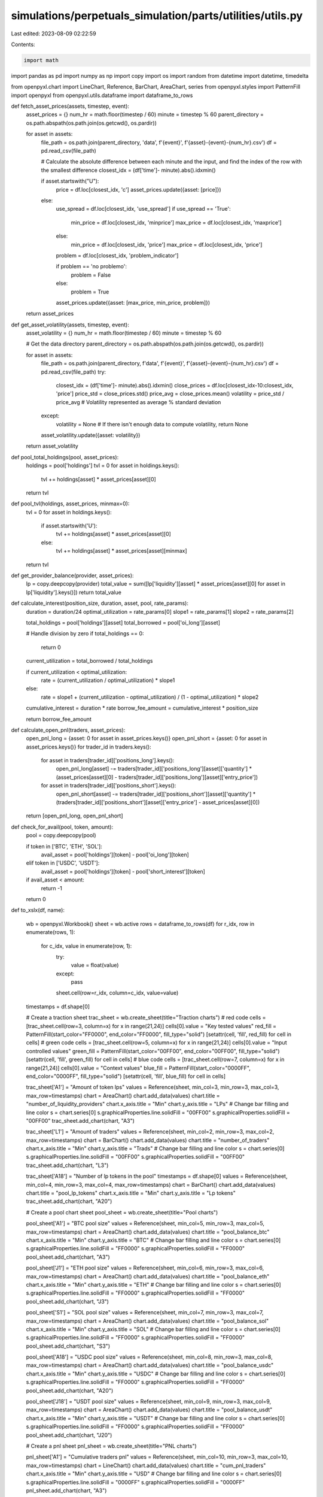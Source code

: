 simulations/perpetuals_simulation/parts/utilities/utils.py
==========================================================

Last edited: 2023-08-09 02:22:59

Contents:

.. code-block:: py

    import math
import pandas as pd
import numpy as np
import copy
import os
import random
from datetime import datetime, timedelta

from openpyxl.chart import LineChart, Reference, BarChart, AreaChart, series
from openpyxl.styles import PatternFill
import openpyxl
from openpyxl.utils.dataframe import dataframe_to_rows

def fetch_asset_prices(assets, timestep, event):
    asset_prices = {}
    num_hr = math.floor(timestep / 60)
    minute = timestep % 60
    parent_directory = os.path.abspath(os.path.join(os.getcwd(), os.pardir))


    for asset in assets:
        file_path = os.path.join(parent_directory, 'data', f'{event}', f'{asset}-{event}-{num_hr}.csv')
        df = pd.read_csv(file_path)

        # Calculate the absolute difference between each minute and the input, and find the index of the row with the smallest difference
        closest_idx = (df['time']- minute).abs().idxmin()

        if asset.startswith("U"):
            price = df.loc[closest_idx, 'c']
            asset_prices.update({asset: [price]})
        else:
            use_spread = df.loc[closest_idx, 'use_spread']
            if use_spread == 'True':
                min_price = df.loc[closest_idx, 'minprice']
                max_price = df.loc[closest_idx, 'maxprice']
            else:
                min_price = df.loc[closest_idx, 'price']
                max_price = df.loc[closest_idx, 'price']

            problem = df.loc[closest_idx, 'problem_indicator']

            if problem == 'no problemo':
                problem = False
            else:
                problem = True

            asset_prices.update({asset: [max_price, min_price, problem]})

    return asset_prices

def get_asset_volatility(assets, timestep, event):
    asset_volatility = {}
    num_hr = math.floor(timestep / 60)
    minute = timestep % 60

    # Get the data directory
    parent_directory = os.path.abspath(os.path.join(os.getcwd(), os.pardir))

    for asset in assets:
        file_path = os.path.join(parent_directory, f'data', f'{event}', f'{asset}-{event}-{num_hr}.csv')
        df = pd.read_csv(file_path) 
        try:
            closest_idx = (df['time']- minute).abs().idxmin()
            close_prices = df.loc[closest_idx-10:closest_idx, 'price']
            price_std = close_prices.std()
            price_avg = close_prices.mean()
            volatility = price_std / price_avg  # Volatility represented as average % standard deviation
        except:
            volatility = None  # If there isn't enough data to compute volatility, return None

        asset_volatility.update({asset: volatility})
    return asset_volatility

def pool_total_holdings(pool, asset_prices):
    holdings = pool['holdings']
    tvl = 0
    for asset in holdings.keys():
        tvl += holdings[asset] * asset_prices[asset][0]
    return tvl

def pool_tvl(holdings, asset_prices, minmax=0):
    tvl = 0
    for asset in holdings.keys():
        if asset.startswith('U'):
            tvl += holdings[asset] * asset_prices[asset][0]
        else:
            tvl += holdings[asset] * asset_prices[asset][minmax]
    return tvl

def get_provider_balance(provider, asset_prices):
    lp = copy.deepcopy(provider)
    total_value = sum([lp['liquidity'][asset] * asset_prices[asset][0] for asset in lp['liquidity'].keys()])
    return total_value

def calculate_interest(position_size, duration, asset, pool, rate_params):
    duration = duration/24
    optimal_utilization = rate_params[0]
    slope1 = rate_params[1]
    slope2 = rate_params[2]

    total_holdings = pool['holdings'][asset]
    total_borrowed = pool['oi_long'][asset]

    # Handle division by zero
    if total_holdings == 0:
        return 0

    current_utilization = total_borrowed / total_holdings

    if current_utilization < optimal_utilization:
        rate = (current_utilization / optimal_utilization) * slope1
    else:
        rate = slope1 + (current_utilization - optimal_utilization) / (1 - optimal_utilization) * slope2

    cumulative_interest = duration * rate
    borrow_fee_amount = cumulative_interest * position_size

    return borrow_fee_amount

def calculate_open_pnl(traders, asset_prices):
    open_pnl_long = {asset: 0 for asset in asset_prices.keys()}
    open_pnl_short = {asset: 0 for asset in asset_prices.keys()}
    for trader_id in traders.keys():
        for asset in traders[trader_id]['positions_long'].keys():
            open_pnl_long[asset] -= traders[trader_id]['positions_long'][asset]['quantity'] * (asset_prices[asset][0] - traders[trader_id]['positions_long'][asset]['entry_price'])
        for asset in traders[trader_id]['positions_short'].keys():
            open_pnl_short[asset] -= traders[trader_id]['positions_short'][asset]['quantity'] * (traders[trader_id]['positions_short'][asset]['entry_price'] - asset_prices[asset][0])

    return [open_pnl_long, open_pnl_short]

def check_for_avail(pool, token, amount):
    pool = copy.deepcopy(pool)

    if token in ['BTC', 'ETH', 'SOL']:
        avail_asset = pool['holdings'][token] - pool['oi_long'][token]
    elif token in ['USDC', 'USDT']:
        avail_asset = pool['holdings'][token] - pool['short_interest'][token]

    if avail_asset < amount:
        return -1
    
    return 0

def to_xslx(df, name):

    wb = openpyxl.Workbook()
    sheet = wb.active
    rows = dataframe_to_rows(df)
    for r_idx, row in enumerate(rows, 1):
        for c_idx, value in enumerate(row, 1):
            try:
                value = float(value)
            except:
                pass
            sheet.cell(row=r_idx, column=c_idx, value=value)
    timestamps = df.shape[0]

    # Create a traction sheet
    trac_sheet = wb.create_sheet(title="Traction charts")
    # red code
    cells = [trac_sheet.cell(row=3, column=x) for x in range(21,24)]
    cells[0].value = "Key tested values"
    red_fill = PatternFill(start_color="FF0000", end_color="FF0000", fill_type="solid")
    [setattr(cell, 'fill', red_fill) for cell in cells]
    # green code
    cells = [trac_sheet.cell(row=5, column=x) for x in range(21,24)]
    cells[0].value = "Input controlled values"
    green_fill = PatternFill(start_color="00FF00", end_color="00FF00", fill_type="solid")
    [setattr(cell, 'fill', green_fill) for cell in cells]
    # blue code
    cells = [trac_sheet.cell(row=7, column=x) for x in range(21,24)]
    cells[0].value = "Context values"
    blue_fill = PatternFill(start_color="0000FF", end_color="0000FF", fill_type="solid")
    [setattr(cell, 'fill', blue_fill) for cell in cells]

    trac_sheet['A1'] = "Amount of token lps"
    values = Reference(sheet, min_col=3, min_row=3, max_col=3, max_row=timestamps)
    chart = AreaChart()
    chart.add_data(values)
    chart.title = "number_of_liquidity_providers"
    chart.x_axis.title = "Min"
    chart.y_axis.title = "LPs"
    # Change bar filling and line color 
    s = chart.series[0]
    s.graphicalProperties.line.solidFill = "00FF00"
    s.graphicalProperties.solidFill = "00FF00"
    trac_sheet.add_chart(chart, "A3")

    trac_sheet['L1'] = "Amount of traders"
    values = Reference(sheet, min_col=2, min_row=3, max_col=2, max_row=timestamps)
    chart = BarChart()
    chart.add_data(values)
    chart.title = "number_of_traders"
    chart.x_axis.title = "Min"
    chart.y_axis.title = "Trads"
    # Change bar filling and line color 
    s = chart.series[0]
    s.graphicalProperties.line.solidFill = "00FF00"
    s.graphicalProperties.solidFill = "00FF00"
    trac_sheet.add_chart(chart, "L3")

    trac_sheet['A18'] = "Number of lp tokens in the pool"
    timestamps = df.shape[0]
    values = Reference(sheet, min_col=4, min_row=3, max_col=4, max_row=timestamps)
    chart = BarChart()
    chart.add_data(values)
    chart.title = "pool_lp_tokens"
    chart.x_axis.title = "Min"
    chart.y_axis.title = "Lp tokens"
    trac_sheet.add_chart(chart, "A20")

    # Create a pool chart sheet
    pool_sheet = wb.create_sheet(title="Pool charts")

    pool_sheet['A1'] = "BTC pool size"
    values = Reference(sheet, min_col=5, min_row=3, max_col=5, max_row=timestamps)
    chart = AreaChart()
    chart.add_data(values)
    chart.title = "pool_balance_btc"
    chart.x_axis.title = "Min"
    chart.y_axis.title = "BTC"
    # Change bar filling and line color 
    s = chart.series[0]
    s.graphicalProperties.line.solidFill = "FF0000"
    s.graphicalProperties.solidFill = "FF0000"
    pool_sheet.add_chart(chart, "A3")

    pool_sheet['J1'] = "ETH pool size"
    values = Reference(sheet, min_col=6, min_row=3, max_col=6, max_row=timestamps)
    chart = AreaChart()
    chart.add_data(values)
    chart.title = "pool_balance_eth"
    chart.x_axis.title = "Min"
    chart.y_axis.title = "ETH"
    # Change bar filling and line color 
    s = chart.series[0]
    s.graphicalProperties.line.solidFill = "FF0000"
    s.graphicalProperties.solidFill = "FF0000"
    pool_sheet.add_chart(chart, "J3")

    pool_sheet['S1'] = "SOL pool size"
    values = Reference(sheet, min_col=7, min_row=3, max_col=7, max_row=timestamps)
    chart = AreaChart()
    chart.add_data(values)
    chart.title = "pool_balance_sol"
    chart.x_axis.title = "Min"
    chart.y_axis.title = "SOL"
    # Change bar filling and line color 
    s = chart.series[0]
    s.graphicalProperties.line.solidFill = "FF0000"
    s.graphicalProperties.solidFill = "FF0000"
    pool_sheet.add_chart(chart, "S3")

    pool_sheet['A18'] = "USDC pool size"
    values = Reference(sheet, min_col=8, min_row=3, max_col=8, max_row=timestamps)
    chart = AreaChart()
    chart.add_data(values)
    chart.title = "pool_balance_usdc"
    chart.x_axis.title = "Min"
    chart.y_axis.title = "USDC"
    # Change bar filling and line color 
    s = chart.series[0]
    s.graphicalProperties.line.solidFill = "FF0000"
    s.graphicalProperties.solidFill = "FF0000"
    pool_sheet.add_chart(chart, "A20")

    pool_sheet['J18'] = "USDT pool size"
    values = Reference(sheet, min_col=9, min_row=3, max_col=9, max_row=timestamps)
    chart = AreaChart()
    chart.add_data(values)
    chart.title = "pool_balance_usdt"
    chart.x_axis.title = "Min"
    chart.y_axis.title = "USDT"
    # Change bar filling and line color 
    s = chart.series[0]
    s.graphicalProperties.line.solidFill = "FF0000"
    s.graphicalProperties.solidFill = "FF0000"
    pool_sheet.add_chart(chart, "J20")

    # Create a pnl sheet
    pnl_sheet = wb.create_sheet(title="PNL charts")

    pnl_sheet['A1'] = "Cumulative traders pnl"
    values = Reference(sheet, min_col=10, min_row=3, max_col=10, max_row=timestamps)
    chart = LineChart()
    chart.add_data(values)
    chart.title = "cum_pnl_traders"
    chart.x_axis.title = "Min"
    chart.y_axis.title = "USD"
    # Change bar filling and line color 
    s = chart.series[0]
    s.graphicalProperties.line.solidFill = "0000FF"
    s.graphicalProperties.solidFill = "0000FF"
    pnl_sheet.add_chart(chart, "A3")

    pnl_sheet['J1'] = "Max trader pnl"
    values = Reference(sheet, min_col=11, min_row=3, max_col=11, max_row=timestamps)
    chart = BarChart()
    chart.add_data(values)
    chart.title = "max_pnl_traders"
    chart.x_axis.title = "Min"
    chart.y_axis.title = "USD"
    # Change bar filling and line color 
    s = chart.series[0]
    s.graphicalProperties.line.solidFill = "0000FF"
    s.graphicalProperties.solidFill = "0000FF"
    pnl_sheet.add_chart(chart, "J3")

    pnl_sheet['S1'] = "Min trader pnl"
    values = Reference(sheet, min_col=12, min_row=3, max_col=12, max_row=timestamps)
    chart = BarChart()
    chart.add_data(values)
    chart.title = "min_pnl_traders"
    chart.x_axis.title = "Min"
    chart.y_axis.title = "USD"
    # Change bar filling and line color 
    s = chart.series[0]
    s.graphicalProperties.line.solidFill = "0000FF"
    s.graphicalProperties.solidFill = "0000FF"
    pnl_sheet.add_chart(chart, "S3")

    pnl_sheet['A18'] = "BTC pool pnl"
    values = Reference(sheet, min_col=36, min_row=3, max_col=36, max_row=timestamps)
    chart = LineChart()
    chart.add_data(values)
    chart.title = "pool_pnl_btc"
    chart.x_axis.title = "Min"
    chart.y_axis.title = "USD"
    # Change bar filling and line color 
    s = chart.series[0]
    s.graphicalProperties.line.solidFill = "FF0000"
    s.graphicalProperties.solidFill = "FF0000"
    pnl_sheet.add_chart(chart, "A20")

    pnl_sheet['J18'] = "ETH pool pnl"
    values = Reference(sheet, min_col=37, min_row=3, max_col=37, max_row=timestamps)
    chart = LineChart()
    chart.add_data(values)
    chart.title = "pool_pnl_eth"
    chart.x_axis.title = "Min"
    chart.y_axis.title = "USD"
    # Change bar filling and line color 
    s = chart.series[0]
    s.graphicalProperties.line.solidFill = "FF0000"
    s.graphicalProperties.solidFill = "FF0000"
    pnl_sheet.add_chart(chart, "J20")

    pnl_sheet['S18'] = "SOL pool pnl"
    timestamps = df.shape[0]
    values = Reference(sheet, min_col=38, min_row=3, max_col=38, max_row=timestamps)
    chart = LineChart()
    chart.add_data(values)
    chart.title = "pool_pnl_sol"
    chart.x_axis.title = "Min"
    chart.y_axis.title = "USD"
    # Change bar filling and line color 
    s = chart.series[0]
    s.graphicalProperties.line.solidFill = "FF0000"
    s.graphicalProperties.solidFill = "FF0000"
    pnl_sheet.add_chart(chart, "S20")

    # Create a oi sheet
    oi_sheet = wb.create_sheet(title="OI charts")

    oi_sheet['A1'] = "OI long BTC"
    values = Reference(sheet, min_col=13, min_row=3, max_col=13, max_row=timestamps)
    chart = LineChart()
    chart.add_data(values)
    chart.title = "oi_long_btc"
    chart.x_axis.title = "Min"
    chart.y_axis.title = "BTC"
    # Change bar filling and line color 
    s = chart.series[0]
    s.graphicalProperties.line.solidFill = "FF0000"
    s.graphicalProperties.solidFill = "FF0000"
    oi_sheet.add_chart(chart, "A3")

    oi_sheet['J1'] = "OI long ETH"
    values = Reference(sheet, min_col=14, min_row=3, max_col=14, max_row=timestamps)
    chart = LineChart()
    chart.add_data(values)
    chart.title = "oi_long_eth"
    chart.x_axis.title = "Min"
    chart.y_axis.title = "ETH"
    # Change bar filling and line color 
    s = chart.series[0]
    s.graphicalProperties.line.solidFill = "FF0000"
    s.graphicalProperties.solidFill = "FF0000"
    oi_sheet.add_chart(chart, "J3")

    oi_sheet['S1'] = "OI long SOL"
    values = Reference(sheet, min_col=15, min_row=3, max_col=15, max_row=timestamps)
    chart = LineChart()
    chart.add_data(values)
    chart.title = "oi_long_sol"
    chart.x_axis.title = "Min"
    chart.y_axis.title = "SOL"
    # Change bar filling and line color 
    s = chart.series[0]
    s.graphicalProperties.line.solidFill = "FF0000"
    s.graphicalProperties.solidFill = "FF0000"
    oi_sheet.add_chart(chart, "S3")

    oi_sheet['A18'] = "OI short BTC"
    values = Reference(sheet, min_col=16, min_row=3, max_col=16, max_row=timestamps)
    chart = LineChart()
    chart.add_data(values)
    chart.title = "oi_short_btc"
    chart.x_axis.title = "Min"
    chart.y_axis.title = "BTC"
    # Change bar filling and line color 
    s = chart.series[0]
    s.graphicalProperties.line.solidFill = "FF0000"
    s.graphicalProperties.solidFill = "FF0000"
    oi_sheet.add_chart(chart, "A20")

    oi_sheet['J18'] = "OI short ETH"
    values = Reference(sheet, min_col=17, min_row=3, max_col=17, max_row=timestamps)
    chart = LineChart()
    chart.add_data(values)
    chart.title = "oi_short_eth"
    chart.x_axis.title = "Min"
    chart.y_axis.title = "ETH"
    # Change bar filling and line color 
    s = chart.series[0]
    s.graphicalProperties.line.solidFill = "FF0000"
    s.graphicalProperties.solidFill = "FF0000"
    oi_sheet.add_chart(chart, "J20")

    oi_sheet['S18'] = "OI short SOL"
    timestamps = df.shape[0]
    values = Reference(sheet, min_col=18, min_row=3, max_col=18, max_row=timestamps)
    chart = LineChart()
    chart.add_data(values)
    chart.title = "oi_short_sol"
    chart.x_axis.title = "Min"
    chart.y_axis.title = "SOL"
    # Change bar filling and line color 
    s = chart.series[0]
    s.graphicalProperties.line.solidFill = "FF0000"
    s.graphicalProperties.solidFill = "FF0000"
    oi_sheet.add_chart(chart, "S20")

    oi_sheet['A35'] = "Nominal exposure BTC"
    timestamps = df.shape[0]
    values = Reference(sheet, min_col=39, min_row=3, max_col=39, max_row=timestamps)
    chart = LineChart()
    chart.add_data(values)
    chart.title = "nominal_exposure_btc"
    chart.x_axis.title = "Min"
    chart.y_axis.title = "BTC"
    # Change bar filling and line color 
    s = chart.series[0]
    s.graphicalProperties.line.solidFill = "FF0000"
    s.graphicalProperties.solidFill = "FF0000"
    oi_sheet.add_chart(chart, "A37")

    oi_sheet['J35'] = "Nominal exposure ETH"
    timestamps = df.shape[0]
    values = Reference(sheet, min_col=40, min_row=3, max_col=40, max_row=timestamps)
    chart = LineChart()
    chart.add_data(values)
    chart.title = "nominal_exposure_eth"
    chart.x_axis.title = "Min"
    chart.y_axis.title = "ETH"
    # Change bar filling and line color 
    s = chart.series[0]
    s.graphicalProperties.line.solidFill = "FF0000"
    s.graphicalProperties.solidFill = "FF0000"
    oi_sheet.add_chart(chart, "J37")

    oi_sheet['S35'] = "Nominal exposure SOL"
    timestamps = df.shape[0]
    values = Reference(sheet, min_col=41, min_row=3, max_col=41, max_row=timestamps)
    chart = LineChart()
    chart.add_data(values)
    chart.title = "nominal_exposure_sol"
    chart.x_axis.title = "Min"
    chart.y_axis.title = "SOL"
    # Change bar filling and line color 
    s = chart.series[0]
    s.graphicalProperties.line.solidFill = "FF0000"
    s.graphicalProperties.solidFill = "FF0000"
    oi_sheet.add_chart(chart, "S37")

    oi_sheet['A52'] = "Short interest USDC"
    timestamps = df.shape[0]
    values = Reference(sheet, min_col=53, min_row=3, max_col=53, max_row=timestamps)
    chart = LineChart()
    chart.add_data(values)
    chart.title = "short_interest_usdc"
    chart.x_axis.title = "Min"
    chart.y_axis.title = "USDC"
    # Change bar filling and line color 
    s = chart.series[0]
    s.graphicalProperties.line.solidFill = "FF0000"
    s.graphicalProperties.solidFill = "FF0000"
    oi_sheet.add_chart(chart, "A54")

    oi_sheet['J52'] = "Short interest USDT"
    timestamps = df.shape[0]
    values = Reference(sheet, min_col=54, min_row=3, max_col=54, max_row=timestamps)
    chart = LineChart()
    chart.add_data(values)
    chart.title = "short_interest_usdt"
    chart.x_axis.title = "Min"
    chart.y_axis.title = "USDT"
    # Change bar filling and line color 
    s = chart.series[0]
    s.graphicalProperties.line.solidFill = "FF0000"
    s.graphicalProperties.solidFill = "FF0000"
    oi_sheet.add_chart(chart, "J54")

    oi_sheet['S52'] = "Short interest total"
    timestamps = df.shape[0]
    values = Reference(sheet, min_col=55, min_row=3, max_col=55, max_row=timestamps)
    chart = LineChart()
    chart.add_data(values)
    chart.title = "short_interest_tot"
    chart.x_axis.title = "Min"
    chart.y_axis.title = "USD"
    # Change bar filling and line color 
    s = chart.series[0]
    s.graphicalProperties.line.solidFill = "FF0000"
    s.graphicalProperties.solidFill = "FF0000"
    oi_sheet.add_chart(chart, "S54")

    # Create a volume sheet
    volume_sheet = wb.create_sheet(title="Volume charts")

    volume_sheet['A1'] = "Volume BTC"
    values = Reference(sheet, min_col=19, min_row=3, max_col=19, max_row=timestamps)
    chart = AreaChart()
    chart.add_data(values)
    chart.title = "volume_btc"
    chart.x_axis.title = "Min"
    chart.y_axis.title = "BTC"
    # Change bar filling and line color 
    s = chart.series[0]
    s.graphicalProperties.line.solidFill = "0000FF"
    s.graphicalProperties.solidFill = "0000FF"
    volume_sheet.add_chart(chart, "A3")

    volume_sheet['J1'] = "Volume ETH"
    values = Reference(sheet, min_col=20, min_row=3, max_col=20, max_row=timestamps)
    chart = AreaChart()
    chart.add_data(values)
    chart.title = "volume_eth"
    chart.x_axis.title = "Min"
    chart.y_axis.title = "ETH"
    # Change bar filling and line color 
    s = chart.series[0]
    s.graphicalProperties.line.solidFill = "0000FF"
    s.graphicalProperties.solidFill = "0000FF"
    volume_sheet.add_chart(chart, "J3")

    volume_sheet['S1'] = "Volume SOL"
    values = Reference(sheet, min_col=21, min_row=3, max_col=21, max_row=timestamps)
    chart = AreaChart()
    chart.add_data(values)
    chart.title = "volume_sol"
    chart.x_axis.title = "Min"
    chart.y_axis.title = "SOL"
    # Change bar filling and line color 
    s = chart.series[0]
    s.graphicalProperties.line.solidFill = "0000FF"
    s.graphicalProperties.solidFill = "0000FF"
    volume_sheet.add_chart(chart, "S3")

    volume_sheet['A18'] = "Number of longs"
    values = Reference(sheet, min_col=22, min_row=3, max_col=22, max_row=timestamps)
    chart = BarChart()
    chart.add_data(values)
    chart.title = "num_of_longs"
    chart.x_axis.title = "Min"
    chart.y_axis.title = "Amt"
    # Change bar filling and line color 
    s = chart.series[0]
    s.graphicalProperties.line.solidFill = "00FF00"
    s.graphicalProperties.solidFill = "00FF00"
    volume_sheet.add_chart(chart, "A20")

    volume_sheet['J18'] = "Number of shorts"
    values = Reference(sheet, min_col=23, min_row=3, max_col=23, max_row=timestamps)
    chart = BarChart()
    chart.add_data(values)
    chart.title = "num_of_shorts"
    chart.x_axis.title = "Min"
    chart.y_axis.title = "Amt"
    # Change bar filling and line color 
    s = chart.series[0]
    s.graphicalProperties.line.solidFill = "00FF00"
    s.graphicalProperties.solidFill = "00FF00"
    volume_sheet.add_chart(chart, "J20")

    volume_sheet['S18'] = "Number of swaps"
    timestamps = df.shape[0]
    values = Reference(sheet, min_col=24, min_row=3, max_col=24, max_row=timestamps)
    chart = BarChart()
    chart.add_data(values)
    chart.title = "num_of_swaps"
    chart.x_axis.title = "Min"
    chart.y_axis.title = "Amt"
    # Change bar filling and line color 
    s = chart.series[0]
    s.graphicalProperties.line.solidFill = "00FF00"
    s.graphicalProperties.solidFill = "00FF00"
    volume_sheet.add_chart(chart, "S20")

    volume_sheet['A35'] = "Number of liquidations"
    timestamps = df.shape[0]
    values = Reference(sheet, min_col=25, min_row=3, max_col=25, max_row=timestamps)
    chart = BarChart()
    chart.add_data(values)
    chart.title = "number_of_liquidations"
    chart.x_axis.title = "Min"
    chart.y_axis.title = "Amt"
    # Change bar filling and line color 
    s = chart.series[0]
    s.graphicalProperties.line.solidFill = "FF0000"
    s.graphicalProperties.solidFill = "FF0000"
    volume_sheet.add_chart(chart, "A37")

    # Create a fees sheet
    fees_sheet = wb.create_sheet(title="Fees charts")

    fees_sheet['A1'] = "Fees collected BTC"
    values = Reference(sheet, min_col=26, min_row=3, max_col=26, max_row=timestamps)
    chart = AreaChart()
    chart.add_data(values)
    chart.title = "fees_collected_btc"
    chart.x_axis.title = "Min"
    chart.y_axis.title = "BTC"
    # Change bar filling and line color 
    s = chart.series[0]
    s.graphicalProperties.line.solidFill = "FF0000"
    s.graphicalProperties.solidFill = "FF0000"
    fees_sheet.add_chart(chart, "A3")

    fees_sheet['J1'] = "Fees collected ETH"
    values = Reference(sheet, min_col=27, min_row=3, max_col=27, max_row=timestamps)
    chart = AreaChart()
    chart.add_data(values)
    chart.title = "fees_collected_eth"
    chart.x_axis.title = "Min"
    chart.y_axis.title = "ETH"
    # Change bar filling and line color 
    s = chart.series[0]
    s.graphicalProperties.line.solidFill = "FF0000"
    s.graphicalProperties.solidFill = "FF0000"
    fees_sheet.add_chart(chart, "J3")

    fees_sheet['S1'] = "Fees collected SOL"
    values = Reference(sheet, min_col=28, min_row=3, max_col=28, max_row=timestamps)
    chart = AreaChart()
    chart.add_data(values)
    chart.title = "fees_collected_sol"
    chart.x_axis.title = "Min"
    chart.y_axis.title = "SOL"
    # Change bar filling and line color 
    s = chart.series[0]
    s.graphicalProperties.line.solidFill = "FF0000"
    s.graphicalProperties.solidFill = "FF0000"
    fees_sheet.add_chart(chart, "S3")

    fees_sheet['A18'] = "Fees collected USDC"
    values = Reference(sheet, min_col=29, min_row=3, max_col=29, max_row=timestamps)
    chart = AreaChart()
    chart.add_data(values)
    chart.title = "fees_collected_usdc"
    chart.x_axis.title = "Min"
    chart.y_axis.title = "USDC"
    # Change bar filling and line color 
    s = chart.series[0]
    s.graphicalProperties.line.solidFill = "FF0000"
    s.graphicalProperties.solidFill = "FF0000"
    fees_sheet.add_chart(chart, "A20")

    fees_sheet['J18'] = "Fees collected USDT"
    values = Reference(sheet, min_col=30, min_row=3, max_col=30, max_row=timestamps)
    chart = AreaChart()
    chart.add_data(values)
    chart.title = "fees_collected_usdt"
    chart.x_axis.title = "Min"
    chart.y_axis.title = "USDT"
    # Change bar filling and line color 
    s = chart.series[0]
    s.graphicalProperties.line.solidFill = "FF0000"
    s.graphicalProperties.solidFill = "FF0000"
    fees_sheet.add_chart(chart, "J20")

    fees_sheet['S18'] = "Treasury balance BTC"
    timestamps = df.shape[0]
    values = Reference(sheet, min_col=31, min_row=3, max_col=31, max_row=timestamps)
    chart = AreaChart()
    chart.add_data(values)
    chart.title = "treasury_balance_btc"
    chart.x_axis.title = "Min"
    chart.y_axis.title = "BTC"
    # Change bar filling and line color 
    s = chart.series[0]
    s.graphicalProperties.line.solidFill = "00FF00"
    s.graphicalProperties.solidFill = "00FF00"
    fees_sheet.add_chart(chart, "S20")

    fees_sheet['A35'] = "Treasury balance ETH"
    timestamps = df.shape[0]
    values = Reference(sheet, min_col=32, min_row=3, max_col=32, max_row=timestamps)
    chart = AreaChart()
    chart.add_data(values)
    chart.title = "treasury_balance_eth"
    chart.x_axis.title = "Min"
    chart.y_axis.title = "ETH"
    # Change bar filling and line color 
    s = chart.series[0]
    s.graphicalProperties.line.solidFill = "00FF00"
    s.graphicalProperties.solidFill = "00FF00"
    fees_sheet.add_chart(chart, "A37")

    fees_sheet['J35'] = "Treasury balance SOL"
    timestamps = df.shape[0]
    values = Reference(sheet, min_col=33, min_row=3, max_col=33, max_row=timestamps)
    chart = AreaChart()
    chart.add_data(values)
    chart.title = "treasury_balance_sol"
    chart.x_axis.title = "Min"
    chart.y_axis.title = "SOL"
    # Change bar filling and line color 
    s = chart.series[0]
    s.graphicalProperties.line.solidFill = "00FF00"
    s.graphicalProperties.solidFill = "00FF00"
    fees_sheet.add_chart(chart, "J37")

    fees_sheet['S35'] = "Treasury balance USDC"
    timestamps = df.shape[0]
    values = Reference(sheet, min_col=34, min_row=3, max_col=34, max_row=timestamps)
    chart = AreaChart()
    chart.add_data(values)
    chart.title = "treasury_balance_usdc"
    chart.x_axis.title = "Min"
    chart.y_axis.title = "USDC"
    # Change bar filling and line color 
    s = chart.series[0]
    s.graphicalProperties.line.solidFill = "00FF00"
    s.graphicalProperties.solidFill = "00FF00"
    fees_sheet.add_chart(chart, "S37")

    fees_sheet['A52'] = "Treasury balance USDT"
    timestamps = df.shape[0]
    values = Reference(sheet, min_col=35, min_row=3, max_col=35, max_row=timestamps)
    chart = AreaChart()
    chart.add_data(values)
    chart.title = "treasury_balance_usdt"
    chart.x_axis.title = "Min"
    chart.y_axis.title = "USDT"
    # Change bar filling and line color 
    s = chart.series[0]
    s.graphicalProperties.line.solidFill = "00FF00"
    s.graphicalProperties.solidFill = "00FF00"
    fees_sheet.add_chart(chart, "A54")

    # Create a raios sheet
    fees_sheet = wb.create_sheet(title="Ratios charts")

    fees_sheet['A1'] = "Pool TVL"
    values = Reference(sheet, min_col=42, min_row=3, max_col=42, max_row=timestamps)
    chart = AreaChart()
    chart.add_data(values)
    chart.title = "TVL"
    chart.x_axis.title = "Min"
    chart.y_axis.title = "USD"
    # Change bar filling and line color 
    s = chart.series[0]
    s.graphicalProperties.line.solidFill = "00FF00"
    s.graphicalProperties.solidFill = "00FF00"
    fees_sheet.add_chart(chart, "A3")

    fees_sheet['J1'] = "Pool ratio BTC"
    values = Reference(sheet, min_col=43, min_row=3, max_col=43, max_row=timestamps)
    chart = LineChart()
    chart.add_data(values)
    chart.title = "pool_perc_btc"
    chart.x_axis.title = "Min"
    chart.y_axis.title = "BTC"
    # Change bar filling and line color 
    s = chart.series[0]
    s.graphicalProperties.line.solidFill = "0000FF"
    s.graphicalProperties.solidFill = "0000FF"
    fees_sheet.add_chart(chart, "J3")

    fees_sheet['S1'] = "Pool ratio ETH"
    values = Reference(sheet, min_col=44, min_row=3, max_col=44, max_row=timestamps)
    chart = LineChart()
    chart.add_data(values)
    chart.title = "pool_perc_eth"
    chart.x_axis.title = "Min"
    chart.y_axis.title = "ETH"
    # Change bar filling and line color 
    s = chart.series[0]
    s.graphicalProperties.line.solidFill = "0000FF"
    s.graphicalProperties.solidFill = "0000FF"
    fees_sheet.add_chart(chart, "S3")

    fees_sheet['A18'] = "Pool ratio SOL"
    values = Reference(sheet, min_col=45, min_row=3, max_col=45, max_row=timestamps)
    chart = LineChart()
    chart.add_data(values)
    chart.title = "pool_perc_sol"
    chart.x_axis.title = "Min"
    chart.y_axis.title = "SOL"
    # Change bar filling and line color 
    s = chart.series[0]
    s.graphicalProperties.line.solidFill = "0000FF"
    s.graphicalProperties.solidFill = "0000FF"
    fees_sheet.add_chart(chart, "A20")

    fees_sheet['J18'] = "Pool ratio USDC"
    values = Reference(sheet, min_col=46, min_row=3, max_col=46, max_row=timestamps)
    chart = LineChart()
    chart.add_data(values)
    chart.title = "pool_perc_usdc"
    chart.x_axis.title = "Min"
    chart.y_axis.title = "USDC"
    # Change bar filling and line color 
    s = chart.series[0]
    s.graphicalProperties.line.solidFill = "0000FF"
    s.graphicalProperties.solidFill = "0000FF"
    fees_sheet.add_chart(chart, "J20")

    fees_sheet['S18'] = "Pool ratio USDT"
    timestamps = df.shape[0]
    values = Reference(sheet, min_col=47, min_row=3, max_col=47, max_row=timestamps)
    chart = LineChart()
    chart.add_data(values)
    chart.title = "pool_perc_usdt"
    chart.x_axis.title = "Min"
    chart.y_axis.title = "USDT"
    # Change bar filling and line color 
    s = chart.series[0]
    s.graphicalProperties.line.solidFill = "0000FF"
    s.graphicalProperties.solidFill = "0000FF"
    fees_sheet.add_chart(chart, "S20")

    # Create a lp sheet
    fees_sheet = wb.create_sheet(title="LP charts")

    fees_sheet['A1'] = "LP balance BTC"
    values = Reference(sheet, min_col=48, min_row=3, max_col=48, max_row=timestamps)
    chart = BarChart()
    chart.add_data(values)
    chart.title = "lp_bal_btc"
    chart.x_axis.title = "Min"
    chart.y_axis.title = "BTC"
    # Change bar filling and line color 
    s = chart.series[0]
    s.graphicalProperties.line.solidFill = "00FF00"
    s.graphicalProperties.solidFill = "00FF00"
    fees_sheet.add_chart(chart, "A3")

    fees_sheet['J1'] = "LP balance ETH"
    values = Reference(sheet, min_col=49, min_row=3, max_col=49, max_row=timestamps)
    chart = BarChart()
    chart.add_data(values)
    chart.title = "lp_bal_eth"
    chart.x_axis.title = "Min"
    chart.y_axis.title = "ETH"
    # Change bar filling and line color
    s = chart.series[0]
    s.graphicalProperties.line.solidFill = "00FF00"
    s.graphicalProperties.solidFill = "00FF00"
    fees_sheet.add_chart(chart, "J3")

    fees_sheet['S1'] = "LP balance SOL"
    values = Reference(sheet, min_col=50, min_row=3, max_col=50, max_row=timestamps)
    chart = BarChart()
    chart.add_data(values)
    chart.title = "lp_bal_sol"
    chart.x_axis.title = "Min"
    chart.y_axis.title = "SOL"
    # Change bar filling and line color
    s = chart.series[0]
    s.graphicalProperties.line.solidFill = "00FF00"
    s.graphicalProperties.solidFill = "00FF00"
    fees_sheet.add_chart(chart, "S3")

    fees_sheet['A18'] = "LP balance USDC"
    values = Reference(sheet, min_col=51, min_row=3, max_col=51, max_row=timestamps)
    chart = BarChart()
    chart.add_data(values)
    chart.title = "lp_bal_usdc"
    chart.x_axis.title = "Min"
    chart.y_axis.title = "USDC"
    # Change bar filling and line color
    s = chart.series[0]
    s.graphicalProperties.line.solidFill = "00FF00"
    s.graphicalProperties.solidFill = "00FF00"
    fees_sheet.add_chart(chart, "A21")

    fees_sheet['J18'] = "LP balance USDT"
    values = Reference(sheet, min_col=52, min_row=3, max_col=52, max_row=timestamps)
    chart = BarChart()
    chart.add_data(values)
    chart.title = "lp_bal_usdt"
    chart.x_axis.title = "Min"
    chart.y_axis.title = "USDT"
    # Change bar filling and line color
    s = chart.series[0]
    s.graphicalProperties.line.solidFill = "00FF00"
    s.graphicalProperties.solidFill = "00FF00"
    fees_sheet.add_chart(chart, "J21")

    # Create a contract oi sheet
    contract_oi_sheet = wb.create_sheet(title="Contract oi charts")

    contract_oi_sheet['A1'] = "Contract OI BTC long"
    values = Reference(sheet, min_col=56, min_row=3, max_col=56, max_row=timestamps)
    chart = BarChart()
    chart.add_data(values)
    chart.title = "contract_oi_btc_long"
    chart.x_axis.title = "Min"
    chart.y_axis.title = "BTC"
    # Change bar filling and line color
    s = chart.series[0]
    s.graphicalProperties.line.solidFill = "00FF00"
    s.graphicalProperties.solidFill = "00FF00"
    contract_oi_sheet.add_chart(chart, "A3")

    contract_oi_sheet['J1'] = "Contract OI ETH long"
    values = Reference(sheet, min_col=58, min_row=3, max_col=58, max_row=timestamps)
    chart = BarChart()
    chart.add_data(values)
    chart.title = "contract_oi_eth_long"
    chart.x_axis.title = "Min"
    chart.y_axis.title = "ETH"
    # Change bar filling and line color
    s = chart.series[0]
    s.graphicalProperties.line.solidFill = "00FF00"
    s.graphicalProperties.solidFill = "00FF00"
    contract_oi_sheet.add_chart(chart, "J3")

    contract_oi_sheet['S1'] = "Contract OI SOL long"
    values = Reference(sheet, min_col=60, min_row=3, max_col=60, max_row=timestamps)
    chart = BarChart()
    chart.add_data(values)
    chart.title = "contract_oi_sol_long"
    chart.x_axis.title = "Min"
    chart.y_axis.title = "SOL"
    # Change bar filling and line color
    s = chart.series[0]
    s.graphicalProperties.line.solidFill = "00FF00"
    s.graphicalProperties.solidFill = "00FF00"
    contract_oi_sheet.add_chart(chart, "S3")

    contract_oi_sheet['A18'] = "Contract OI BTC short"
    values = Reference(sheet, min_col=57, min_row=3, max_col=57, max_row=timestamps)
    chart = BarChart()
    chart.add_data(values)
    chart.title = "contract_oi_btc_short"
    chart.x_axis.title = "Min"
    chart.y_axis.title = "BTC"
    # Change bar filling and line color
    s = chart.series[0]
    s.graphicalProperties.line.solidFill = "FF0000"
    s.graphicalProperties.solidFill = "FF0000"
    contract_oi_sheet.add_chart(chart, "A20")

    contract_oi_sheet['J18'] = "Contract OI ETH short"
    values = Reference(sheet, min_col=59, min_row=3, max_col=59, max_row=timestamps)
    chart = BarChart()
    chart.add_data(values)
    chart.title = "contract_oi_eth_short"
    chart.x_axis.title = "Min"
    chart.y_axis.title = "ETH"
    # Change bar filling and line color
    s = chart.series[0]
    s.graphicalProperties.line.solidFill = "FF0000"
    s.graphicalProperties.solidFill = "FF0000"
    contract_oi_sheet.add_chart(chart, "J20")

    contract_oi_sheet['S18'] = "Contract OI SOL short"
    values = Reference(sheet, min_col=61, min_row=3, max_col=61, max_row=timestamps)
    chart = BarChart()
    chart.add_data(values)
    chart.title = "contract_oi_sol_short"
    chart.x_axis.title = "Min"
    chart.y_axis.title = "SOL"
    # Change bar filling and line color
    s = chart.series[0]
    s.graphicalProperties.line.solidFill = "FF0000"
    s.graphicalProperties.solidFill = "FF0000"
    contract_oi_sheet.add_chart(chart, "S20")

    contract_oi_sheet['A35'] = "Contract OI BTC collateral"
    timestamps = df.shape[0]
    values = Reference(sheet, min_col=68, min_row=3, max_col=68, max_row=timestamps)
    chart = BarChart()
    chart.add_data(values)
    chart.title = "contract_oi_btc_collateral"
    chart.x_axis.title = "Min"
    chart.y_axis.title = "BTC"
    # Change bar filling and line color 
    s = chart.series[0]
    s.graphicalProperties.line.solidFill = "00FF00"
    s.graphicalProperties.solidFill = "00FF00"
    contract_oi_sheet.add_chart(chart, "A37")

    contract_oi_sheet['J35'] = "Contract OI ETH collateral"
    timestamps = df.shape[0]
    values = Reference(sheet, min_col=69, min_row=3, max_col=69, max_row=timestamps)
    chart = BarChart()
    chart.add_data(values)
    chart.title = "contract_oi_eth_collateral"
    chart.x_axis.title = "Min"
    chart.y_axis.title = "ETH"
    # Change bar filling and line color 
    s = chart.series[0]
    s.graphicalProperties.line.solidFill = "00FF00"
    s.graphicalProperties.solidFill = "00FF00"
    contract_oi_sheet.add_chart(chart, "J37")

    contract_oi_sheet['S35'] = "Contract OI SOL collateral"
    timestamps = df.shape[0]
    values = Reference(sheet, min_col=70, min_row=3, max_col=70, max_row=timestamps)
    chart = BarChart()
    chart.add_data(values)
    chart.title = "contract_oi_sol_collateral"
    chart.x_axis.title = "Min"
    chart.y_axis.title = "SOL"
    # Change bar filling and line color 
    s = chart.series[0]
    s.graphicalProperties.line.solidFill = "00FF00"
    s.graphicalProperties.solidFill = "00FF00"
    contract_oi_sheet.add_chart(chart, "S37")

    # Create a contract oi price sheet
    contract_oi_price_sheet = wb.create_sheet(title="Contract weighted price charts")

    contract_oi_price_sheet['A1'] = "Contract OI BTC long weighted price"
    values = Reference(sheet, min_col=62, min_row=3, max_col=62, max_row=timestamps)
    chart = LineChart()
    chart.add_data(values)
    chart.title = "contract_oi_btc_weighted_price_long"
    chart.x_axis.title = "Min"
    chart.y_axis.title = "USD"
    # Change bar filling and line color
    s = chart.series[0]
    s.graphicalProperties.line.solidFill = "00FF00"
    s.graphicalProperties.solidFill = "00FF00"
    contract_oi_price_sheet.add_chart(chart, "A3")

    contract_oi_price_sheet['J1'] = "Contract OI ETH long weighted price"
    values = Reference(sheet, min_col=64, min_row=3, max_col=64, max_row=timestamps)
    chart = LineChart()
    chart.add_data(values)
    chart.title = "contract_oi_eth_weighted_price_long"
    chart.x_axis.title = "Min"
    chart.y_axis.title = "USD"
    # Change bar filling and line color
    s = chart.series[0]
    s.graphicalProperties.line.solidFill = "00FF00"
    s.graphicalProperties.solidFill = "00FF00"
    contract_oi_price_sheet.add_chart(chart, "J3")

    contract_oi_price_sheet['S1'] = "Contract OI SOL long weighted price"
    values = Reference(sheet, min_col=66, min_row=3, max_col=66, max_row=timestamps)
    chart = LineChart()
    chart.add_data(values)
    chart.title = "contract_oi_sol_weighted_price_long"
    chart.x_axis.title = "Min"
    chart.y_axis.title = "USD"
    # Change bar filling and line color
    s = chart.series[0]
    s.graphicalProperties.line.solidFill = "00FF00"
    s.graphicalProperties.solidFill = "00FF00"
    contract_oi_price_sheet.add_chart(chart, "S3")

    contract_oi_price_sheet['A18'] = "Contract OI BTC short weighted price"
    values = Reference(sheet, min_col=63, min_row=3, max_col=63, max_row=timestamps)
    chart = LineChart()
    chart.add_data(values)
    chart.title = "contract_oi_btc_weighted_price_short"
    chart.x_axis.title = "Min"
    chart.y_axis.title = "USD"
    # Change bar filling and line color
    s = chart.series[0]
    s.graphicalProperties.line.solidFill = "FF0000"
    s.graphicalProperties.solidFill = "FF0000"
    contract_oi_price_sheet.add_chart(chart, "A20")

    contract_oi_price_sheet['J18'] = "Contract OI ETH short weighted price"
    values = Reference(sheet, min_col=65, min_row=3, max_col=65, max_row=timestamps)
    chart = LineChart()
    chart.add_data(values)
    chart.title = "contract_oi_eth_weighted_price_short"
    chart.x_axis.title = "Min"
    chart.y_axis.title = "USD"
    # Change bar filling and line color
    s = chart.series[0]
    s.graphicalProperties.line.solidFill = "FF0000"
    s.graphicalProperties.solidFill = "FF0000"
    contract_oi_price_sheet.add_chart(chart, "J20")

    contract_oi_price_sheet['S18'] = "Contract OI SOL short weighted price"
    values = Reference(sheet, min_col=67, min_row=3, max_col=67, max_row=timestamps)
    chart = LineChart()
    chart.add_data(values)
    chart.title = "contract_oi_sol_weighted_price_short"
    chart.x_axis.title = "Min"
    chart.y_axis.title = "USD"
    # Change bar filling and line color
    s = chart.series[0]
    s.graphicalProperties.line.solidFill = "FF0000"
    s.graphicalProperties.solidFill = "FF0000"
    contract_oi_price_sheet.add_chart(chart, "S20")

    contract_oi_price_sheet['A35'] = "Contract OI BTC collateral weighted price"
    timestamps = df.shape[0]
    values = Reference(sheet, min_col=71, min_row=3, max_col=71, max_row=timestamps)
    chart = LineChart()
    chart.add_data(values)
    chart.title = "contract_oi_btc_weighted_collateral_price"
    chart.x_axis.title = "Min"
    chart.y_axis.title = "USD"
    # Change bar filling and line color 
    s = chart.series[0]
    s.graphicalProperties.line.solidFill = "00FF00"
    s.graphicalProperties.solidFill = "00FF00"
    contract_oi_price_sheet.add_chart(chart, "A37")

    contract_oi_price_sheet['J35'] = "Contract OI ETH collateral weighted price"
    timestamps = df.shape[0]
    values = Reference(sheet, min_col=72, min_row=3, max_col=72, max_row=timestamps)
    chart = LineChart()
    chart.add_data(values)
    chart.title = "contract_oi_eth_weighted_collateral_price"
    chart.x_axis.title = "Min"
    chart.y_axis.title = "USD"
    # Change bar filling and line color 
    s = chart.series[0]
    s.graphicalProperties.line.solidFill = "00FF00"
    s.graphicalProperties.solidFill = "00FF00"
    contract_oi_price_sheet.add_chart(chart, "J37")

    contract_oi_price_sheet['S35'] = "Contract OI SOL collateral weighted price"
    timestamps = df.shape[0]
    values = Reference(sheet, min_col=73, min_row=3, max_col=73, max_row=timestamps)
    chart = LineChart()
    chart.add_data(values)
    chart.title = "contract_oi_sol_weighted_collateral_price"
    chart.x_axis.title = "Min"
    chart.y_axis.title = "USD"
    # Change bar filling and line color 
    s = chart.series[0]
    s.graphicalProperties.line.solidFill = "00FF00"
    s.graphicalProperties.solidFill = "00FF00"
    contract_oi_price_sheet.add_chart(chart, "S37")
    
    wb.save(f'{name}.xlsx')

